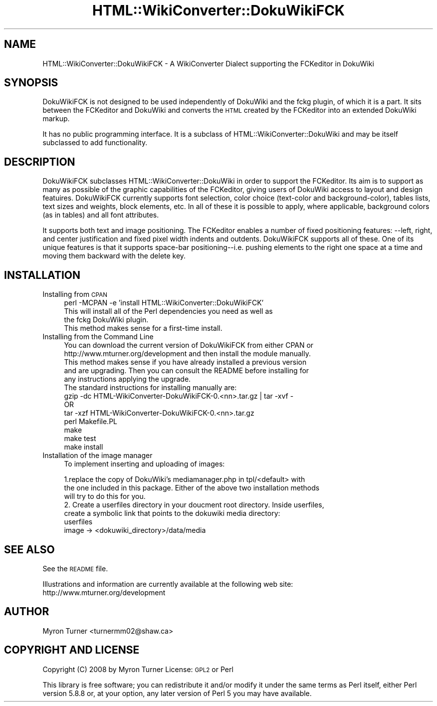 .\" Automatically generated by Pod::Man 2.12 (Pod::Simple 3.05)
.\"
.\" Standard preamble:
.\" ========================================================================
.de Sh \" Subsection heading
.br
.if t .Sp
.ne 5
.PP
\fB\\$1\fR
.PP
..
.de Sp \" Vertical space (when we can't use .PP)
.if t .sp .5v
.if n .sp
..
.de Vb \" Begin verbatim text
.ft CW
.nf
.ne \\$1
..
.de Ve \" End verbatim text
.ft R
.fi
..
.\" Set up some character translations and predefined strings.  \*(-- will
.\" give an unbreakable dash, \*(PI will give pi, \*(L" will give a left
.\" double quote, and \*(R" will give a right double quote.  \*(C+ will
.\" give a nicer C++.  Capital omega is used to do unbreakable dashes and
.\" therefore won't be available.  \*(C` and \*(C' expand to `' in nroff,
.\" nothing in troff, for use with C<>.
.tr \(*W-
.ds C+ C\v'-.1v'\h'-1p'\s-2+\h'-1p'+\s0\v'.1v'\h'-1p'
.ie n \{\
.    ds -- \(*W-
.    ds PI pi
.    if (\n(.H=4u)&(1m=24u) .ds -- \(*W\h'-12u'\(*W\h'-12u'-\" diablo 10 pitch
.    if (\n(.H=4u)&(1m=20u) .ds -- \(*W\h'-12u'\(*W\h'-8u'-\"  diablo 12 pitch
.    ds L" ""
.    ds R" ""
.    ds C` ""
.    ds C' ""
'br\}
.el\{\
.    ds -- \|\(em\|
.    ds PI \(*p
.    ds L" ``
.    ds R" ''
'br\}
.\"
.\" If the F register is turned on, we'll generate index entries on stderr for
.\" titles (.TH), headers (.SH), subsections (.Sh), items (.Ip), and index
.\" entries marked with X<> in POD.  Of course, you'll have to process the
.\" output yourself in some meaningful fashion.
.if \nF \{\
.    de IX
.    tm Index:\\$1\t\\n%\t"\\$2"
..
.    nr % 0
.    rr F
.\}
.\"
.\" Accent mark definitions (@(#)ms.acc 1.5 88/02/08 SMI; from UCB 4.2).
.\" Fear.  Run.  Save yourself.  No user-serviceable parts.
.    \" fudge factors for nroff and troff
.if n \{\
.    ds #H 0
.    ds #V .8m
.    ds #F .3m
.    ds #[ \f1
.    ds #] \fP
.\}
.if t \{\
.    ds #H ((1u-(\\\\n(.fu%2u))*.13m)
.    ds #V .6m
.    ds #F 0
.    ds #[ \&
.    ds #] \&
.\}
.    \" simple accents for nroff and troff
.if n \{\
.    ds ' \&
.    ds ` \&
.    ds ^ \&
.    ds , \&
.    ds ~ ~
.    ds /
.\}
.if t \{\
.    ds ' \\k:\h'-(\\n(.wu*8/10-\*(#H)'\'\h"|\\n:u"
.    ds ` \\k:\h'-(\\n(.wu*8/10-\*(#H)'\`\h'|\\n:u'
.    ds ^ \\k:\h'-(\\n(.wu*10/11-\*(#H)'^\h'|\\n:u'
.    ds , \\k:\h'-(\\n(.wu*8/10)',\h'|\\n:u'
.    ds ~ \\k:\h'-(\\n(.wu-\*(#H-.1m)'~\h'|\\n:u'
.    ds / \\k:\h'-(\\n(.wu*8/10-\*(#H)'\z\(sl\h'|\\n:u'
.\}
.    \" troff and (daisy-wheel) nroff accents
.ds : \\k:\h'-(\\n(.wu*8/10-\*(#H+.1m+\*(#F)'\v'-\*(#V'\z.\h'.2m+\*(#F'.\h'|\\n:u'\v'\*(#V'
.ds 8 \h'\*(#H'\(*b\h'-\*(#H'
.ds o \\k:\h'-(\\n(.wu+\w'\(de'u-\*(#H)/2u'\v'-.3n'\*(#[\z\(de\v'.3n'\h'|\\n:u'\*(#]
.ds d- \h'\*(#H'\(pd\h'-\w'~'u'\v'-.25m'\f2\(hy\fP\v'.25m'\h'-\*(#H'
.ds D- D\\k:\h'-\w'D'u'\v'-.11m'\z\(hy\v'.11m'\h'|\\n:u'
.ds th \*(#[\v'.3m'\s+1I\s-1\v'-.3m'\h'-(\w'I'u*2/3)'\s-1o\s+1\*(#]
.ds Th \*(#[\s+2I\s-2\h'-\w'I'u*3/5'\v'-.3m'o\v'.3m'\*(#]
.ds ae a\h'-(\w'a'u*4/10)'e
.ds Ae A\h'-(\w'A'u*4/10)'E
.    \" corrections for vroff
.if v .ds ~ \\k:\h'-(\\n(.wu*9/10-\*(#H)'\s-2\u~\d\s+2\h'|\\n:u'
.if v .ds ^ \\k:\h'-(\\n(.wu*10/11-\*(#H)'\v'-.4m'^\v'.4m'\h'|\\n:u'
.    \" for low resolution devices (crt and lpr)
.if \n(.H>23 .if \n(.V>19 \
\{\
.    ds : e
.    ds 8 ss
.    ds o a
.    ds d- d\h'-1'\(ga
.    ds D- D\h'-1'\(hy
.    ds th \o'bp'
.    ds Th \o'LP'
.    ds ae ae
.    ds Ae AE
.\}
.rm #[ #] #H #V #F C
.\" ========================================================================
.\"
.IX Title "HTML::WikiConverter::DokuWikiFCK 3"
.TH HTML::WikiConverter::DokuWikiFCK 3 "2008-01-29" "perl v5.8.8" "User Contributed Perl Documentation"
.\" For nroff, turn off justification.  Always turn off hyphenation; it makes
.\" way too many mistakes in technical documents.
.if n .ad l
.nh
.SH "NAME"
HTML::WikiConverter::DokuWikiFCK \- A WikiConverter Dialect supporting the FCKeditor in DokuWiki
.SH "SYNOPSIS"
.IX Header "SYNOPSIS"
DokuWikiFCK is not designed to be used independently of DokuWiki and the fckg plugin, of
which it is a part.  It sits between the FCKeditor and DokuWiki and converts the \s-1HTML\s0
created by the FCKeditor into an extended DokuWiki markup.
.PP
It has no public programming interface. It is a subclass of
HTML::WikiConverter::DokuWiki and may be itself subclassed to add
functionality.
.SH "DESCRIPTION"
.IX Header "DESCRIPTION"
DokuWikiFCK subclasses HTML::WikiConverter::DokuWiki in order to support
the FCKeditor. Its aim is to support as many as possible of the graphic
capabilities of the FCKeditor, giving users of DokuWiki access to layout
and design featuires. DokuWikiFCK currently supports font selection,
color choice (text-color and background-color), tables lists, text sizes
and weights, block elements, etc. In all of these it is possible to
apply, where applicable, background colors (as in tables) and all font
attributes.
.PP
It supports both text and image positioning. The FCKeditor enables a
number of fixed positioning features: \-\-left, right, and center
justification and fixed pixel width indents and outdents. DokuWikiFCK
supports all of these. One of its unique features is that it supports
space-bar positioning\*(--i.e. pushing elements to the right one space at a
time and moving them backward with the delete key.
.SH "INSTALLATION"
.IX Header "INSTALLATION"
.IP "Installing from \s-1CPAN\s0" 4
.IX Item "Installing from CPAN"
.Vb 1
\&    perl \-MCPAN \-e 'install HTML::WikiConverter::DokuWikiFCK'
\&    
\&    This will install all of the Perl dependencies you need as well as
\&    the fckg DokuWiki plugin. 
\&   
\&
\&    This method makes sense for a first\-time install.
.Ve
.IP "Installing from  the Command Line" 4
.IX Item "Installing from  the Command Line"
.Vb 2
\&    You can download the current version of DokuWikiFCK from either CPAN or
\&    http://www.mturner.org/development and then install the module manually.
\&    
\&    This method makes sense if you have already installed a previous version
\&    and are upgrading.  Then you can consult the README before installing for
\&    any instructions applying the upgrade.  
\&
\&    The standard instructions for installing manually are:
\&
\&    gzip \-dc  HTML\-WikiConverter\-DokuWikiFCK\-0.<nn>.tar.gz  | tar \-xvf \-
\&           OR
\&    tar \-xzf HTML\-WikiConverter\-DokuWikiFCK\-0.<nn>.tar.gz
\&
\&    perl Makefile.PL
\&    make
\&    make test
\&    make install
.Ve
.IP "Installation of the image manager" 4
.IX Item "Installation of the image manager"
To implement inserting and uploading of images:
.Sp
.Vb 3
\&        1.replace the copy of DokuWiki's mediamanager.php in tpl/<default> with 
\&the one included in this package. Either of the above two installation methods
\&will try to do this for you.
\&
\&        2. Create a userfiles directory in your doucment root directory.  Inside userfiles,
\&create a symbolic link that points to the dokuwiki media directory:
\&             userfiles
\&                image \-> <dokuwiki_directory>/data/media
.Ve
.SH "SEE ALSO"
.IX Header "SEE ALSO"
See the \s-1README\s0 file.
.PP
Illustrations and information are currently available at the following web site:
     http://www.mturner.org/development
.SH "AUTHOR"
.IX Header "AUTHOR"
Myron Turner <turnermm02@shaw.ca>
.SH "COPYRIGHT AND LICENSE"
.IX Header "COPYRIGHT AND LICENSE"
Copyright (C) 2008 by Myron Turner
License: \s-1GPL2\s0 or Perl
.PP
This library is free software; you can redistribute it and/or modify
it under the same terms as Perl itself, either Perl version 5.8.8 or,
at your option, any later version of Perl 5 you may have available.
